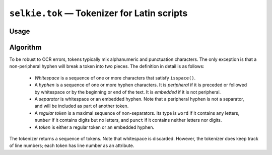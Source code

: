 
``selkie.tok`` — Tokenizer for Latin scripts
============================================

Usage
-----

.. py:function:: tokenized(s)

   The main function is ``tokenized()``, which takes a text (string) and returns a
   list of tokens.
   
   >>> from selkie.tok import tokenized
   >>> t = tokenized('"Hi, @#!"\nsaid  42-J.\n')
   >>> t[:4]
   [<word '"Hi,'>, <punct '@#!"'>, <word 'said'>, <number '42'>]

   The return value is a list of Token instances.

.. py:class:: selkie.tok.Token

   .. py:method:: type()

      The value is one of: ``'word'``, ``'number'``, ``'hyphen'``, or ``'punct'``.
      (Internally, the tokenizer also creates ``'space'`` and
      ``'newline'`` tokens, but they are not returned.  Newlines are
      implicit in the line numbers, and spaces can be reconstructed from the
      column numbers.)

   .. py:method:: string()

      The original characters.

   .. py:method:: line()

      The line number (from 1).

   .. py:method:: column()

      The column number (from 0).

   .. py:method:: endcolumn()

      The ending column number (exclusive).

   .. py:method:: start()

      The character offset (from 0, inclusive).

   .. py:method:: end()

      Ending character offset (exclusive).

   For example:

   >>> t[5].string()
   'J.'
   >>> t[5].line()
   2
   >>> t[5].column()
   9

   One can compute the space between two adjacent tokens by subtracting
   the endcolumn of the first from the column of the second:

   >>> t[5].column() - t[4].endcolumn()
   0
   >>> t[2].string()
   'said'
   >>> t[3].column() - t[2].endcolumn()
   2

   This is legitimate only if the two tokens are on the same line.

Algorithm
---------

To be robust to OCR errors, tokens typically mix alphanumeric and
punctuation characters.  The only exception is that a non-peripheral
hyphen will break a token into two pieces.
The definition in detail is as follows:

 * *Whitespace* is a sequence of one or more characters that
   satisfy ``isspace()``.

 * A *hyphen* is a sequence of one or more hyphen characters.  It
   is *peripheral* if it is preceded or followed by whitespace
   or by the beginning or end of the text.
   It is *embedded* if it is not peripheral.

 * A *separator* is whitespace or an embedded hyphen.  Note that a
   peripheral hyphen is not a separator, and will be included as part of
   another token.

 * A *regular token* is a maximal sequence of
   non-separators.  Its type is ``word`` if it contains any letters,
   ``number`` if it contains digits but no letters, and ``punct``
   if it contains neither letters nor digits.

 * A *token* is either a regular token or an embedded hyphen.

The tokenizer returns a sequence of tokens.  Note that whitespace is
discarded.  However, the tokenizer does keep track of line numbers;
each token has line number as an attribute.
